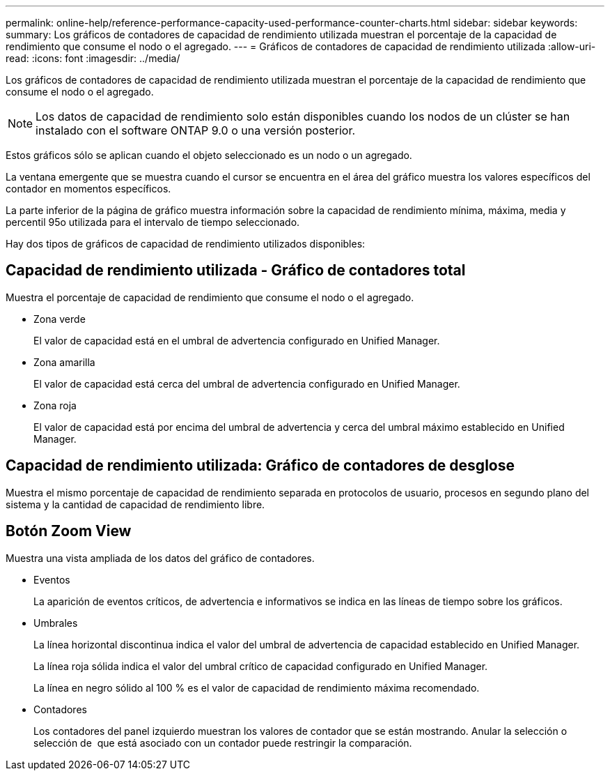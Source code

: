 ---
permalink: online-help/reference-performance-capacity-used-performance-counter-charts.html 
sidebar: sidebar 
keywords:  
summary: Los gráficos de contadores de capacidad de rendimiento utilizada muestran el porcentaje de la capacidad de rendimiento que consume el nodo o el agregado. 
---
= Gráficos de contadores de capacidad de rendimiento utilizada
:allow-uri-read: 
:icons: font
:imagesdir: ../media/


[role="lead"]
Los gráficos de contadores de capacidad de rendimiento utilizada muestran el porcentaje de la capacidad de rendimiento que consume el nodo o el agregado.

[NOTE]
====
Los datos de capacidad de rendimiento solo están disponibles cuando los nodos de un clúster se han instalado con el software ONTAP 9.0 o una versión posterior.

====
Estos gráficos sólo se aplican cuando el objeto seleccionado es un nodo o un agregado.

La ventana emergente que se muestra cuando el cursor se encuentra en el área del gráfico muestra los valores específicos del contador en momentos específicos.

La parte inferior de la página de gráfico muestra información sobre la capacidad de rendimiento mínima, máxima, media y percentil 95o utilizada para el intervalo de tiempo seleccionado.

Hay dos tipos de gráficos de capacidad de rendimiento utilizados disponibles:



== Capacidad de rendimiento utilizada - Gráfico de contadores total

Muestra el porcentaje de capacidad de rendimiento que consume el nodo o el agregado.

* Zona verde
+
El valor de capacidad está en el umbral de advertencia configurado en Unified Manager.

* Zona amarilla
+
El valor de capacidad está cerca del umbral de advertencia configurado en Unified Manager.

* Zona roja
+
El valor de capacidad está por encima del umbral de advertencia y cerca del umbral máximo establecido en Unified Manager.





== Capacidad de rendimiento utilizada: Gráfico de contadores de desglose

Muestra el mismo porcentaje de capacidad de rendimiento separada en protocolos de usuario, procesos en segundo plano del sistema y la cantidad de capacidad de rendimiento libre.



== *Botón Zoom View*

Muestra una vista ampliada de los datos del gráfico de contadores.

* Eventos
+
La aparición de eventos críticos, de advertencia e informativos se indica en las líneas de tiempo sobre los gráficos.

* Umbrales
+
La línea horizontal discontinua indica el valor del umbral de advertencia de capacidad establecido en Unified Manager.

+
La línea roja sólida indica el valor del umbral crítico de capacidad configurado en Unified Manager.

+
La línea en negro sólido al 100 % es el valor de capacidad de rendimiento máxima recomendado.

* Contadores
+
Los contadores del panel izquierdo muestran los valores de contador que se están mostrando. Anular la selección o selección de image:../media/eye-icon.gif[""] que está asociado con un contador puede restringir la comparación.


